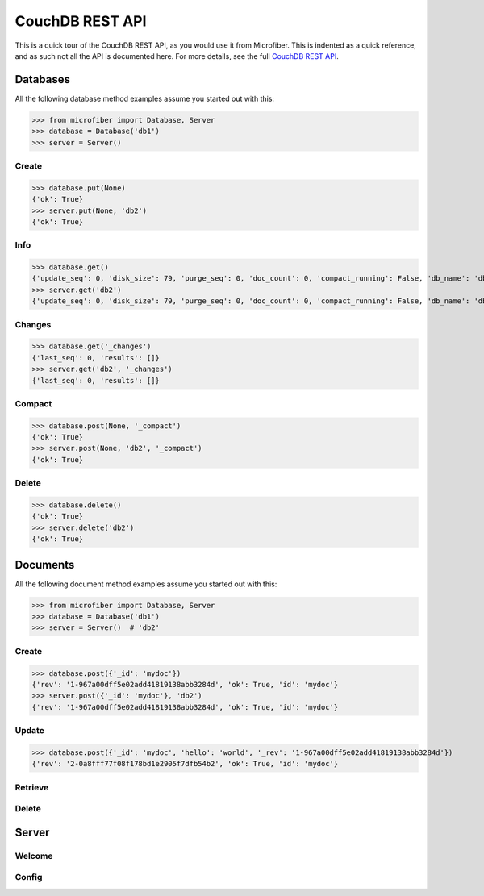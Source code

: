 ================
CouchDB REST API
================

This is a quick tour of the CouchDB REST API, as you would use it from
Microfiber.  This is indented as a quick reference, and as such not all the API
is documented here.  For more details, see the full `CouchDB REST API`_.

.. _`CouchDB REST API`: http://www.couchbase.org/sites/default/files/uploads/all/documentation/couchbase-api.html


Databases
=========

All the following database method examples assume you started out with this:

>>> from microfiber import Database, Server
>>> database = Database('db1')
>>> server = Server()


Create
------

>>> database.put(None)
{'ok': True}
>>> server.put(None, 'db2')
{'ok': True}


Info
----

>>> database.get()
{'update_seq': 0, 'disk_size': 79, 'purge_seq': 0, 'doc_count': 0, 'compact_running': False, 'db_name': 'db1', 'doc_del_count': 0, 'instance_start_time': '1314870632421649', 'committed_update_seq': 0, 'disk_format_version': 5}
>>> server.get('db2')
{'update_seq': 0, 'disk_size': 79, 'purge_seq': 0, 'doc_count': 0, 'compact_running': False, 'db_name': 'db2', 'doc_del_count': 0, 'instance_start_time': '1314870646021676', 'committed_update_seq': 0, 'disk_format_version': 5}


Changes
-------

>>> database.get('_changes')
{'last_seq': 0, 'results': []}
>>> server.get('db2', '_changes')
{'last_seq': 0, 'results': []}


Compact
-------

>>> database.post(None, '_compact')
{'ok': True}
>>> server.post(None, 'db2', '_compact')
{'ok': True}


Delete
------

>>> database.delete()
{'ok': True}
>>> server.delete('db2')
{'ok': True}



Documents
=========

All the following document method examples assume you started out with this:

>>> from microfiber import Database, Server
>>> database = Database('db1')
>>> server = Server()  # 'db2'


Create
------

>>> database.post({'_id': 'mydoc'})
{'rev': '1-967a00dff5e02add41819138abb3284d', 'ok': True, 'id': 'mydoc'}
>>> server.post({'_id': 'mydoc'}, 'db2')
{'rev': '1-967a00dff5e02add41819138abb3284d', 'ok': True, 'id': 'mydoc'}



Update
------

>>> database.post({'_id': 'mydoc', 'hello': 'world', '_rev': '1-967a00dff5e02add41819138abb3284d'})
{'rev': '2-0a8fff77f08f178bd1e2905f7dfb54b2', 'ok': True, 'id': 'mydoc'}

Retrieve
--------


Delete
------


Server
======


Welcome
-------


Config
------








